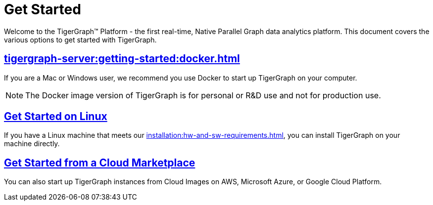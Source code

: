 = Get Started
:page-aliases: getting-started:readme.adoc, getting-started:README.adoc

Welcome to the TigerGraph™ Platform - the first real-time, Native Parallel Graph data analytics platform. This document covers the various options to get started with TigerGraph.

== xref:tigergraph-server:getting-started:docker.adoc[]

If you are a Mac or Windows user, we recommend you use Docker to start up TigerGraph on your computer.

NOTE: The Docker image version of TigerGraph is for personal or R&D use and not for production use.


== xref:tigergraph-server:getting-started:linux.adoc[Get Started on Linux]

If you have a Linux machine that meets our xref:installation:hw-and-sw-requirements.adoc[], you can install TigerGraph on your machine directly.


== xref:tigergraph-server:getting-started:cloud-images/index.adoc[Get Started from a Cloud Marketplace]

You can also start up TigerGraph instances from Cloud Images on AWS, Microsoft Azure, or Google Cloud Platform.
